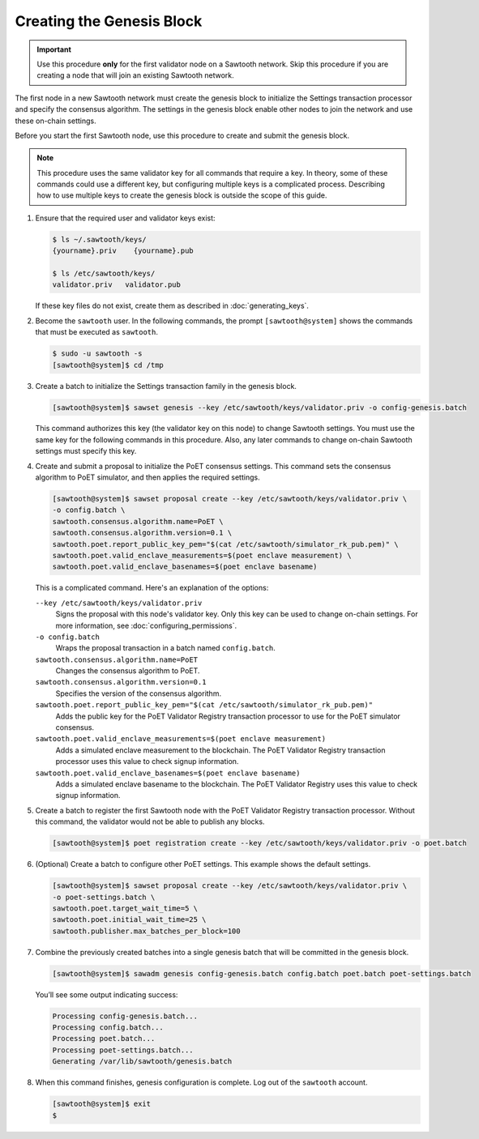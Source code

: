 **************************
Creating the Genesis Block
**************************

.. important::

   Use this procedure **only** for the first validator node on a Sawtooth
   network. Skip this procedure if you are creating a node that will join an
   existing Sawtooth network.

The first node in a new Sawtooth network must create the genesis block to
initialize the Settings transaction processor and specify the consensus
algorithm. The settings in the genesis block enable other nodes to join the
network and use these on-chain settings.

Before you start the first Sawtooth node, use this procedure to create and
submit the genesis block.

.. note::

   This procedure uses the same validator key for all commands that require a
   key. In theory, some of these commands could use a different key, but
   configuring multiple keys is a complicated process. Describing how to use
   multiple keys to create the genesis block is outside the scope of this guide.

1. Ensure that the required user and validator keys exist:

   .. code-block:: console

      $ ls ~/.sawtooth/keys/
      {yourname}.priv    {yourname}.pub

      $ ls /etc/sawtooth/keys/
      validator.priv   validator.pub

   If these key files do not exist, create them as described in
   :doc:`generating_keys`.

#. Become the ``sawtooth`` user. In the following commands, the prompt
   ``[sawtooth@system]`` shows the commands that must be executed as
   ``sawtooth``.

   .. code-block:: console

      $ sudo -u sawtooth -s
      [sawtooth@system]$ cd /tmp

#. Create a batch to initialize the Settings transaction family in the genesis
   block.

   .. code-block:: console

      [sawtooth@system]$ sawset genesis --key /etc/sawtooth/keys/validator.priv -o config-genesis.batch

   This command authorizes this key (the validator key on this node) to change
   Sawtooth settings. You must use the same key for the following commands in
   this procedure. Also, any later commands to change on-chain Sawtooth settings
   must specify this key.

#. Create and submit a proposal to initialize the PoET consensus settings. This
   command sets the consensus algorithm to PoET simulator, and then applies the
   required settings.

   .. code-block:: console

      [sawtooth@system]$ sawset proposal create --key /etc/sawtooth/keys/validator.priv \
      -o config.batch \
      sawtooth.consensus.algorithm.name=PoET \
      sawtooth.consensus.algorithm.version=0.1 \
      sawtooth.poet.report_public_key_pem="$(cat /etc/sawtooth/simulator_rk_pub.pem)" \
      sawtooth.poet.valid_enclave_measurements=$(poet enclave measurement) \
      sawtooth.poet.valid_enclave_basenames=$(poet enclave basename)

   This is a complicated command. Here's an explanation of the options:

   ``--key /etc/sawtooth/keys/validator.priv``
    Signs the proposal with this node's validator key. Only this key can be
    used to change on-chain settings. For more information, see
    :doc:`configuring_permissions`.

   ``-o config.batch``
    Wraps the proposal transaction in a batch named ``config.batch``.

   ``sawtooth.consensus.algorithm.name=PoET``
    Changes the consensus algorithm to PoET.

   ``sawtooth.consensus.algorithm.version=0.1``
    Specifies the version of the consensus algorithm.

   ``sawtooth.poet.report_public_key_pem="$(cat /etc/sawtooth/simulator_rk_pub.pem)"``
    Adds the public key for the PoET Validator Registry transaction
    processor to use for the PoET simulator consensus.

   ``sawtooth.poet.valid_enclave_measurements=$(poet enclave measurement)``
    Adds a simulated enclave measurement to the blockchain. The
    PoET Validator Registry transaction processor uses this value to check
    signup information.

   ``sawtooth.poet.valid_enclave_basenames=$(poet enclave basename)``
    Adds a simulated enclave basename to the blockchain. The PoET
    Validator Registry uses this value to check signup information.

#. Create a batch to register the first Sawtooth node with the PoET Validator
   Registry transaction processor. Without this command, the validator would not
   be able to publish any blocks.

   .. code-block:: console

      [sawtooth@system]$ poet registration create --key /etc/sawtooth/keys/validator.priv -o poet.batch

#. (Optional) Create a batch to configure other PoET settings. This example
   shows the default settings.

   .. code-block:: console

      [sawtooth@system]$ sawset proposal create --key /etc/sawtooth/keys/validator.priv \
      -o poet-settings.batch \
      sawtooth.poet.target_wait_time=5 \
      sawtooth.poet.initial_wait_time=25 \
      sawtooth.publisher.max_batches_per_block=100

#. Combine the previously created batches into a single genesis batch that will
   be committed in the genesis block.

   .. code-block:: console

      [sawtooth@system]$ sawadm genesis config-genesis.batch config.batch poet.batch poet-settings.batch

   You’ll see some output indicating success:

   .. code-block:: console

       Processing config-genesis.batch...
       Processing config.batch...
       Processing poet.batch...
       Processing poet-settings.batch...
       Generating /var/lib/sawtooth/genesis.batch

#. When this command finishes, genesis configuration is complete. Log out of the
   ``sawtooth`` account.

   .. code-block:: console

      [sawtooth@system]$ exit
      $


.. Licensed under Creative Commons Attribution 4.0 International License
.. https://creativecommons.org/licenses/by/4.0/
